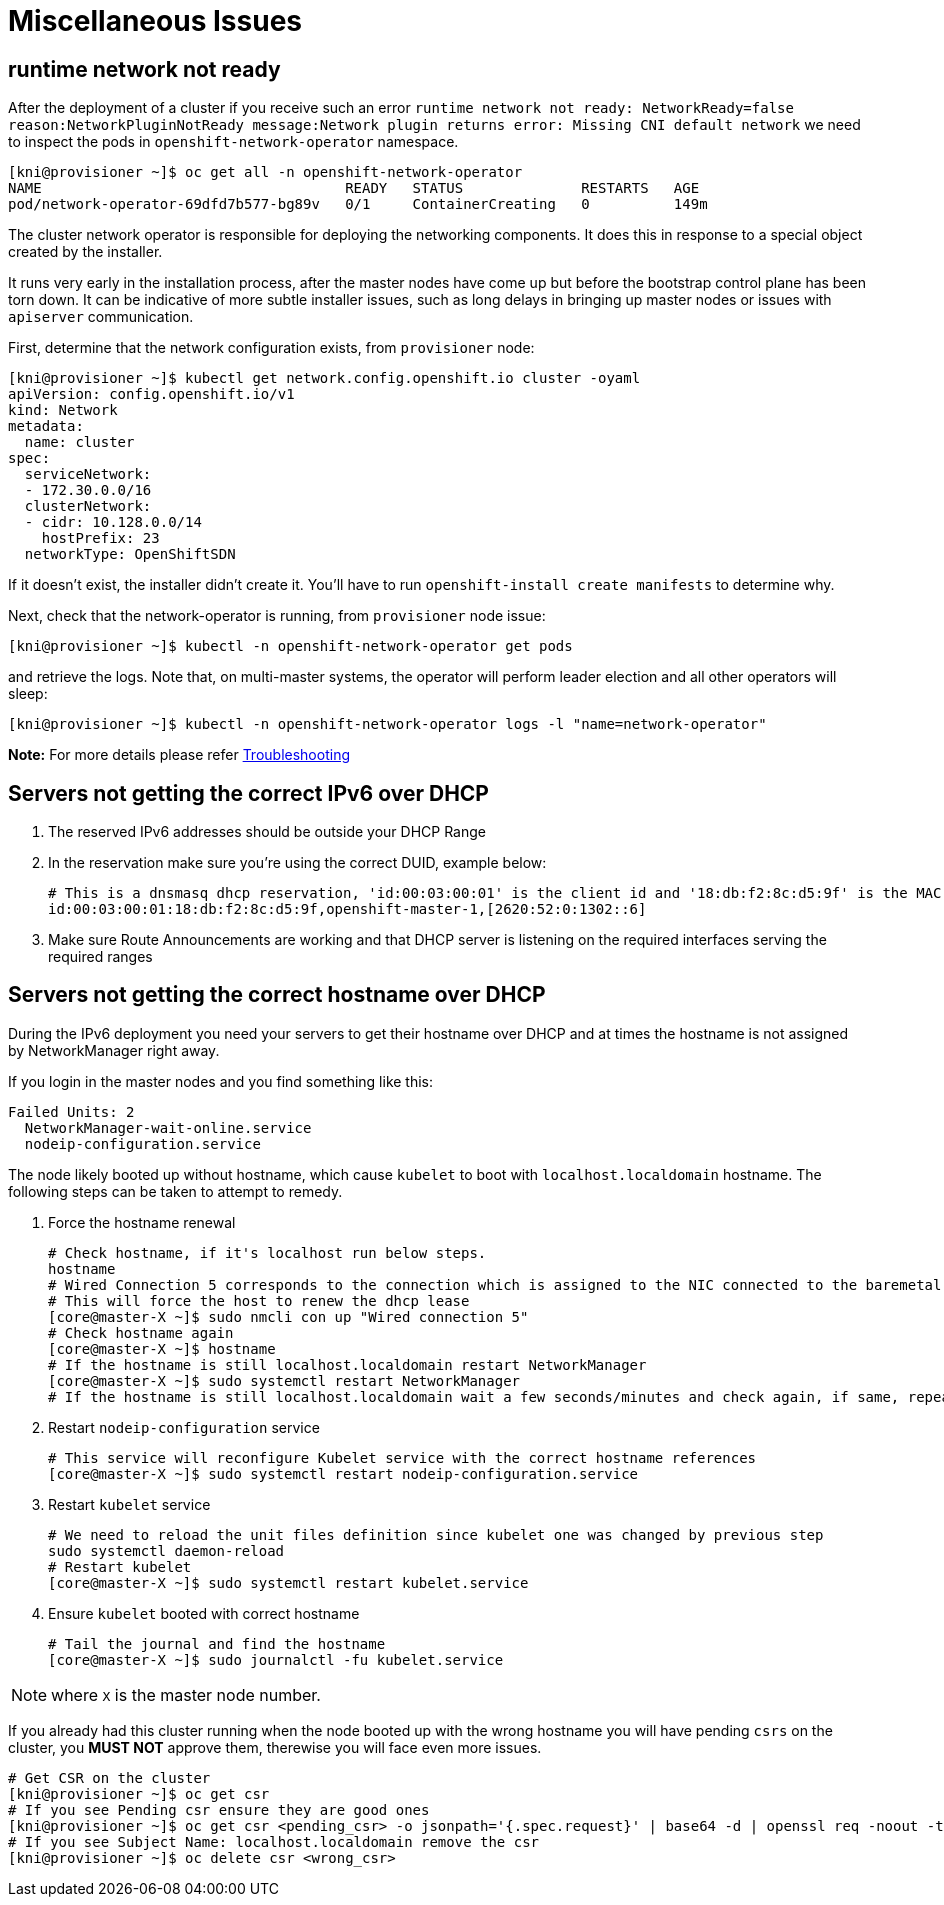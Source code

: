 [id="ipi-install-troubleshooting-misc-issues"]
[[misc]]
= Miscellaneous Issues

== runtime network not ready

After the deployment of a cluster if you receive such an error
`+runtime network not ready: NetworkReady=false reason:NetworkPluginNotReady message:Network plugin returns error: Missing CNI default network+`
we need to inspect the pods in `+openshift-network-operator+` namespace.

[source,bash]
----
[kni@provisioner ~]$ oc get all -n openshift-network-operator
NAME                                    READY   STATUS              RESTARTS   AGE
pod/network-operator-69dfd7b577-bg89v   0/1     ContainerCreating   0          149m
----

The cluster network operator is responsible for deploying the networking
components. It does this in response to a special object created by the
installer.

It runs very early in the installation
process, after the master nodes have come up but before the bootstrap
control plane has been torn down. It can be indicative of more subtle
installer issues, such as long delays in bringing up master nodes or
issues with `+apiserver+` communication.

First, determine that the network configuration exists, from
`+provisioner+` node:

[source,bash]
----
[kni@provisioner ~]$ kubectl get network.config.openshift.io cluster -oyaml
apiVersion: config.openshift.io/v1
kind: Network
metadata:
  name: cluster
spec:
  serviceNetwork:
  - 172.30.0.0/16
  clusterNetwork:
  - cidr: 10.128.0.0/14
    hostPrefix: 23
  networkType: OpenShiftSDN
----

If it doesn’t exist, the installer didn’t create it. You’ll have to run
`+openshift-install create manifests+` to determine why.

Next, check that the network-operator is running, from `+provisioner+`
node issue:

[source,bash]
----
[kni@provisioner ~]$ kubectl -n openshift-network-operator get pods
----

and retrieve the logs. Note that, on multi-master systems, the operator
will perform leader election and all other operators will sleep:

[source,bash]
----
[kni@provisioner ~]$ kubectl -n openshift-network-operator logs -l "name=network-operator"
----

*Note:* For more details please refer
https://github.com/openshift/installer/blob/master/docs/user/troubleshooting.md[Troubleshooting]


== Servers not getting the correct IPv6 over DHCP

. The reserved IPv6 addresses should be outside your DHCP Range
. In the reservation make sure you’re using the correct DUID, example below:
+
[source,bash]
----
# This is a dnsmasq dhcp reservation, 'id:00:03:00:01' is the client id and '18:db:f2:8c:d5:9f' is the MAC Address for the NIC
id:00:03:00:01:18:db:f2:8c:d5:9f,openshift-master-1,[2620:52:0:1302::6]
----
. Make sure Route Announcements are working and that DHCP server is
listening on the required interfaces serving the required ranges

== Servers not getting the correct hostname over DHCP

During the IPv6 deployment you need your servers to get their hostname
over DHCP and at times the hostname is not assigned by NetworkManager right
away.

If you login in the master nodes and you find something like this:

....
Failed Units: 2
  NetworkManager-wait-online.service
  nodeip-configuration.service
....

The node likely booted up without hostname, which cause `kubelet` to boot
with `+localhost.localdomain+` hostname. The following steps can be taken to
attempt to remedy.

. Force the hostname renewal
+
[source,bash]
----
# Check hostname, if it's localhost run below steps.
hostname
# Wired Connection 5 corresponds to the connection which is assigned to the NIC connected to the baremetal network, it may be different in your env
# This will force the host to renew the dhcp lease
[core@master-X ~]$ sudo nmcli con up "Wired connection 5"
# Check hostname again
[core@master-X ~]$ hostname
# If the hostname is still localhost.localdomain restart NetworkManager
[core@master-X ~]$ sudo systemctl restart NetworkManager
# If the hostname is still localhost.localdomain wait a few seconds/minutes and check again, if same, repeat previous steps
----
. Restart `+nodeip-configuration+` service
+
[source,bash]
----
# This service will reconfigure Kubelet service with the correct hostname references
[core@master-X ~]$ sudo systemctl restart nodeip-configuration.service
----
. Restart `+kubelet+` service
+
[source,bash]
----
# We need to reload the unit files definition since kubelet one was changed by previous step
sudo systemctl daemon-reload
# Restart kubelet
[core@master-X ~]$ sudo systemctl restart kubelet.service
----
. Ensure `+kubelet+` booted with correct hostname
+
[source,bash]
----
# Tail the journal and find the hostname
[core@master-X ~]$ sudo journalctl -fu kubelet.service
----

NOTE: where `X` is the master node number.

If you already had this cluster running when the node booted up with the
wrong hostname you will have pending `+csrs+` on the cluster, you *MUST
NOT* approve them, therewise you will face even more issues.

[source,bash]
----
# Get CSR on the cluster
[kni@provisioner ~]$ oc get csr
# If you see Pending csr ensure they are good ones
[kni@provisioner ~]$ oc get csr <pending_csr> -o jsonpath='{.spec.request}' | base64 -d | openssl req -noout -text
# If you see Subject Name: localhost.localdomain remove the csr
[kni@provisioner ~]$ oc delete csr <wrong_csr>
----
